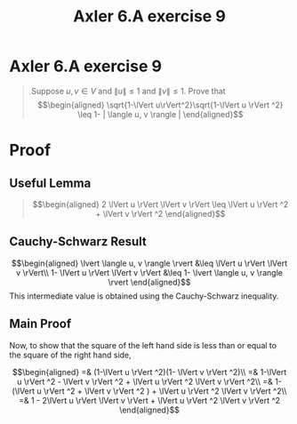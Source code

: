 #+TITLE: Axler 6.A exercise 9
* Axler 6.A exercise 9
  #+begin_quote
  Suppose $u, v \in V$ and $\lVert u \rVert \leq  1$ and $\lVert v \rVert \leq  1$. Prove that
  \[\begin{aligned}
  \sqrt{1-\lVert u\rVert^2}\sqrt{1-\lVert u \rVert ^2} \leq  1- | \langle u, v \rangle |
  \end{aligned}\]

  #+end_quote
* Proof

** Useful Lemma
   #+begin_quote
   \[\begin{aligned}
   2 \lVert u \rVert \lVert v \rVert \leq \lVert u \rVert ^2 + \lVert v \rVert ^2
   \end{aligned}\]
   #+end_quote



** Cauchy-Schwarz Result
  \[\begin{aligned}
  \lvert \langle u, v \rangle \rvert &\leq \lVert u \rVert \lVert v \rVert\\
  1- \lVert u \rVert \lVert v \rVert &\leq 1- \lvert \langle u, v \rangle \rvert
  \end{aligned}\]
  This intermediate value is obtained using the Cauchy-Schwarz inequality.

** Main Proof
  Now, to show that the square of the left hand side is less than or equal to the square of the right hand side,

  \[\begin{aligned}
  =& (1-\lVert u \rVert ^2)(1- \lVert v \rVert ^2)\\
  =& 1-\lVert u \rVert ^2 - \lVert v \rVert ^2 + \lVert u \rVert ^2 \lVert v \rVert ^2\\
  =& 1- (\lVert u \rVert ^2 + \lVert v \rVert ^2 ) + \lVert u \rVert ^2 \lVert v \rVert ^2\\
  =& 1 - 2\lVert u \rVert \lVert v \rVert + \lVert u \rVert ^2 \lVert v \rVert ^2
  \end{aligned}\]
